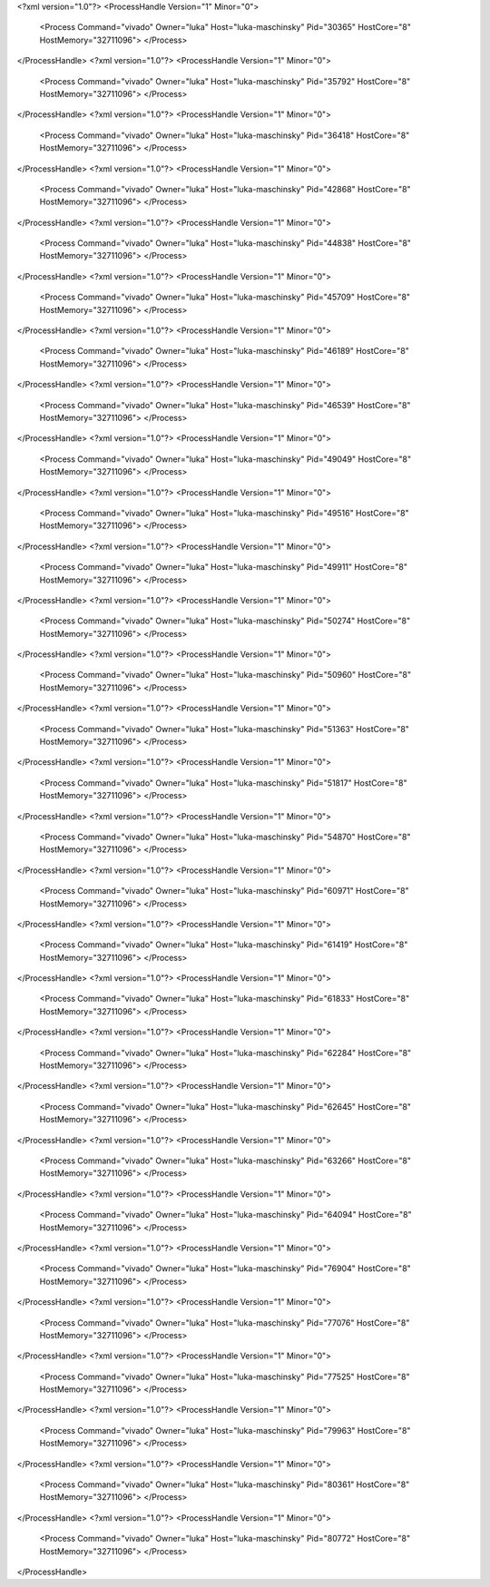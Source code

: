 <?xml version="1.0"?>
<ProcessHandle Version="1" Minor="0">
    <Process Command="vivado" Owner="luka" Host="luka-maschinsky" Pid="30365" HostCore="8" HostMemory="32711096">
    </Process>
</ProcessHandle>
<?xml version="1.0"?>
<ProcessHandle Version="1" Minor="0">
    <Process Command="vivado" Owner="luka" Host="luka-maschinsky" Pid="35792" HostCore="8" HostMemory="32711096">
    </Process>
</ProcessHandle>
<?xml version="1.0"?>
<ProcessHandle Version="1" Minor="0">
    <Process Command="vivado" Owner="luka" Host="luka-maschinsky" Pid="36418" HostCore="8" HostMemory="32711096">
    </Process>
</ProcessHandle>
<?xml version="1.0"?>
<ProcessHandle Version="1" Minor="0">
    <Process Command="vivado" Owner="luka" Host="luka-maschinsky" Pid="42868" HostCore="8" HostMemory="32711096">
    </Process>
</ProcessHandle>
<?xml version="1.0"?>
<ProcessHandle Version="1" Minor="0">
    <Process Command="vivado" Owner="luka" Host="luka-maschinsky" Pid="44838" HostCore="8" HostMemory="32711096">
    </Process>
</ProcessHandle>
<?xml version="1.0"?>
<ProcessHandle Version="1" Minor="0">
    <Process Command="vivado" Owner="luka" Host="luka-maschinsky" Pid="45709" HostCore="8" HostMemory="32711096">
    </Process>
</ProcessHandle>
<?xml version="1.0"?>
<ProcessHandle Version="1" Minor="0">
    <Process Command="vivado" Owner="luka" Host="luka-maschinsky" Pid="46189" HostCore="8" HostMemory="32711096">
    </Process>
</ProcessHandle>
<?xml version="1.0"?>
<ProcessHandle Version="1" Minor="0">
    <Process Command="vivado" Owner="luka" Host="luka-maschinsky" Pid="46539" HostCore="8" HostMemory="32711096">
    </Process>
</ProcessHandle>
<?xml version="1.0"?>
<ProcessHandle Version="1" Minor="0">
    <Process Command="vivado" Owner="luka" Host="luka-maschinsky" Pid="49049" HostCore="8" HostMemory="32711096">
    </Process>
</ProcessHandle>
<?xml version="1.0"?>
<ProcessHandle Version="1" Minor="0">
    <Process Command="vivado" Owner="luka" Host="luka-maschinsky" Pid="49516" HostCore="8" HostMemory="32711096">
    </Process>
</ProcessHandle>
<?xml version="1.0"?>
<ProcessHandle Version="1" Minor="0">
    <Process Command="vivado" Owner="luka" Host="luka-maschinsky" Pid="49911" HostCore="8" HostMemory="32711096">
    </Process>
</ProcessHandle>
<?xml version="1.0"?>
<ProcessHandle Version="1" Minor="0">
    <Process Command="vivado" Owner="luka" Host="luka-maschinsky" Pid="50274" HostCore="8" HostMemory="32711096">
    </Process>
</ProcessHandle>
<?xml version="1.0"?>
<ProcessHandle Version="1" Minor="0">
    <Process Command="vivado" Owner="luka" Host="luka-maschinsky" Pid="50960" HostCore="8" HostMemory="32711096">
    </Process>
</ProcessHandle>
<?xml version="1.0"?>
<ProcessHandle Version="1" Minor="0">
    <Process Command="vivado" Owner="luka" Host="luka-maschinsky" Pid="51363" HostCore="8" HostMemory="32711096">
    </Process>
</ProcessHandle>
<?xml version="1.0"?>
<ProcessHandle Version="1" Minor="0">
    <Process Command="vivado" Owner="luka" Host="luka-maschinsky" Pid="51817" HostCore="8" HostMemory="32711096">
    </Process>
</ProcessHandle>
<?xml version="1.0"?>
<ProcessHandle Version="1" Minor="0">
    <Process Command="vivado" Owner="luka" Host="luka-maschinsky" Pid="54870" HostCore="8" HostMemory="32711096">
    </Process>
</ProcessHandle>
<?xml version="1.0"?>
<ProcessHandle Version="1" Minor="0">
    <Process Command="vivado" Owner="luka" Host="luka-maschinsky" Pid="60971" HostCore="8" HostMemory="32711096">
    </Process>
</ProcessHandle>
<?xml version="1.0"?>
<ProcessHandle Version="1" Minor="0">
    <Process Command="vivado" Owner="luka" Host="luka-maschinsky" Pid="61419" HostCore="8" HostMemory="32711096">
    </Process>
</ProcessHandle>
<?xml version="1.0"?>
<ProcessHandle Version="1" Minor="0">
    <Process Command="vivado" Owner="luka" Host="luka-maschinsky" Pid="61833" HostCore="8" HostMemory="32711096">
    </Process>
</ProcessHandle>
<?xml version="1.0"?>
<ProcessHandle Version="1" Minor="0">
    <Process Command="vivado" Owner="luka" Host="luka-maschinsky" Pid="62284" HostCore="8" HostMemory="32711096">
    </Process>
</ProcessHandle>
<?xml version="1.0"?>
<ProcessHandle Version="1" Minor="0">
    <Process Command="vivado" Owner="luka" Host="luka-maschinsky" Pid="62645" HostCore="8" HostMemory="32711096">
    </Process>
</ProcessHandle>
<?xml version="1.0"?>
<ProcessHandle Version="1" Minor="0">
    <Process Command="vivado" Owner="luka" Host="luka-maschinsky" Pid="63266" HostCore="8" HostMemory="32711096">
    </Process>
</ProcessHandle>
<?xml version="1.0"?>
<ProcessHandle Version="1" Minor="0">
    <Process Command="vivado" Owner="luka" Host="luka-maschinsky" Pid="64094" HostCore="8" HostMemory="32711096">
    </Process>
</ProcessHandle>
<?xml version="1.0"?>
<ProcessHandle Version="1" Minor="0">
    <Process Command="vivado" Owner="luka" Host="luka-maschinsky" Pid="76904" HostCore="8" HostMemory="32711096">
    </Process>
</ProcessHandle>
<?xml version="1.0"?>
<ProcessHandle Version="1" Minor="0">
    <Process Command="vivado" Owner="luka" Host="luka-maschinsky" Pid="77076" HostCore="8" HostMemory="32711096">
    </Process>
</ProcessHandle>
<?xml version="1.0"?>
<ProcessHandle Version="1" Minor="0">
    <Process Command="vivado" Owner="luka" Host="luka-maschinsky" Pid="77525" HostCore="8" HostMemory="32711096">
    </Process>
</ProcessHandle>
<?xml version="1.0"?>
<ProcessHandle Version="1" Minor="0">
    <Process Command="vivado" Owner="luka" Host="luka-maschinsky" Pid="79963" HostCore="8" HostMemory="32711096">
    </Process>
</ProcessHandle>
<?xml version="1.0"?>
<ProcessHandle Version="1" Minor="0">
    <Process Command="vivado" Owner="luka" Host="luka-maschinsky" Pid="80361" HostCore="8" HostMemory="32711096">
    </Process>
</ProcessHandle>
<?xml version="1.0"?>
<ProcessHandle Version="1" Minor="0">
    <Process Command="vivado" Owner="luka" Host="luka-maschinsky" Pid="80772" HostCore="8" HostMemory="32711096">
    </Process>
</ProcessHandle>
